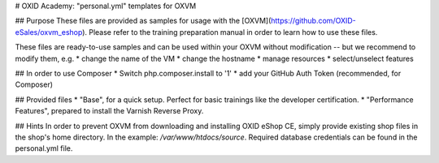 # OXID Academy: "personal.yml" templates for OXVM

## Purpose
These files are provided as samples for usage with the [OXVM](https://github.com/OXID-eSales/oxvm_eshop). Please refer to the training preparation manual in order to learn how to use these files.

These files are ready-to-use samples and can be used within your OXVM without modification -- but we recommend to modify them, e.g.
* change the name of the VM
* change the hostname
* manage resources
* select/unselect features

## In order to use Composer
* Switch php.composer.install to '1'
* add your GitHub Auth Token (recommended, for Composer)

## Provided files
* "Base", for a quick setup. Perfect for basic trainings like the developer certification.
* "Performance Features", prepared to install the Varnish Reverse Proxy.

## Hints
In order to prevent OXVM from downloading and installing OXID eShop CE, simply provide existing shop files in the shop's home directory. In the example: `/var/www/htdocs/source`.
Required database credentials can be found in the personal.yml file.
